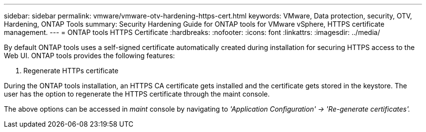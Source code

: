 ---
sidebar: sidebar
permalink: vmware/vmware-otv-hardening-https-cert.html
keywords: VMware, Data protection, security, OTV, Hardening, ONTAP Tools
summary: Security Hardening Guide for ONTAP tools for VMware vSphere, HTTPS certificate management.
---
= ONTAP tools HTTPS Certificate 
:hardbreaks:
:nofooter:
:icons: font
:linkattrs:
:imagesdir: ../media/

[.lead]
By default ONTAP tools uses a self-signed certificate automatically created during installation for securing HTTPS access to the Web UI. ONTAP tools provides the following features:

[arabic]
.  Regenerate HTTPs certificate

During the ONTAP tools installation, an HTTPS CA certificate gets installed and the certificate gets stored in the keystore. The user has the option to regenerate the HTTPS certificate through the maint console.

The above options can be accessed in _maint_ console by navigating to _'Application Configuration' → 'Re-generate certificates'._ 

